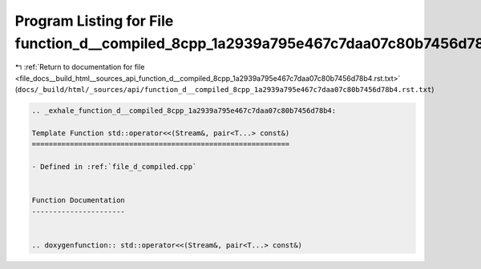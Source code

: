 
.. _program_listing_file_docs__build_html__sources_api_function_d__compiled_8cpp_1a2939a795e467c7daa07c80b7456d78b4.rst.txt:

Program Listing for File function_d__compiled_8cpp_1a2939a795e467c7daa07c80b7456d78b4.rst.txt
=============================================================================================

|exhale_lsh| :ref:`Return to documentation for file <file_docs__build_html__sources_api_function_d__compiled_8cpp_1a2939a795e467c7daa07c80b7456d78b4.rst.txt>` (``docs/_build/html/_sources/api/function_d__compiled_8cpp_1a2939a795e467c7daa07c80b7456d78b4.rst.txt``)

.. |exhale_lsh| unicode:: U+021B0 .. UPWARDS ARROW WITH TIP LEFTWARDS

.. code-block:: cpp

   .. _exhale_function_d__compiled_8cpp_1a2939a795e467c7daa07c80b7456d78b4:
   
   Template Function std::operator<<(Stream&, pair<T...> const&)
   =============================================================
   
   - Defined in :ref:`file_d_compiled.cpp`
   
   
   Function Documentation
   ----------------------
   
   
   .. doxygenfunction:: std::operator<<(Stream&, pair<T...> const&)
